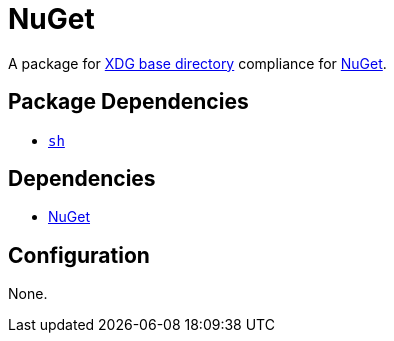 = NuGet

:nuget: https://www.nuget.org/
:xdg: https://wiki.archlinux.org/index.php/XDG_Base_Directory

A package for {xdg}[XDG base directory] compliance for {nuget}[NuGet].

== Package Dependencies

* link:../sh[`sh`]

== Dependencies

* {nuget}[NuGet]

== Configuration

None.
